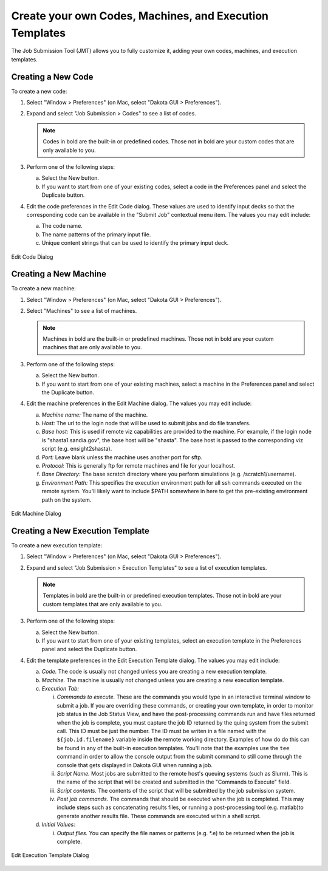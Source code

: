 .. _gui-job-submission-classic-creation:

""""""""""""""""""""""""""""""""""""""""""""""""""""""""
Create your own Codes, Machines, and Execution Templates
""""""""""""""""""""""""""""""""""""""""""""""""""""""""

The Job Submission Tool (JMT) allows you to fully customize it, adding your own codes, machines, and execution templates.

.. _gui-job-submission-classic-creation-code:

===================
Creating a New Code
===================

To create a new code: 

1. Select "Window > Preferences" (on Mac, select "Dakota GUI > Preferences"). 
2. Expand and select "Job Submission > Codes" to see a list of codes.

   .. note::
   
      Codes in bold are the built-in or predefined codes.  Those not in bold are your custom codes that are only available to you.    

3. Perform one of the following steps: 

   a. Select the New button. 
   b. If you want to start from one of your existing codes, select a code in the Preferences panel and select the Duplicate button.

4. Edit the code preferences in the Edit Code dialog. These values are used to identify input decks so that the corresponding code can be available in the
   "Submit Job" contextual menu item.  The values you may edit include:
   
   a. The code name.
   b. The name patterns of the primary input file.
   c. Unique content strings that can be used to identify the primary input deck.
   
.. figure:: img/editCode.png
  :name: jmtcreate:figure01
  :alt: Edit Code Dialog 
  :align: center
  
  Edit Code Dialog

.. _gui-job-submission-classic-creation-machine:

======================
Creating a New Machine
======================

To create a new machine: 

1. Select "Window > Preferences" (on Mac, select "Dakota GUI > Preferences"). 
2. Select "Machines" to see a list of machines.

   .. note::
   
      Machines in bold are the built-in or predefined machines. Those not in bold are your custom machines that are only available to you.    

3. Perform one of the following steps: 

   a. Select the New button. 
   b. If you want to start from one of your existing machines, select a machine in the Preferences panel and select the Duplicate button.

4. Edit the machine preferences in the Edit Machine dialog. The values you may edit include:

   a. *Machine name:* The name of the machine.
   b. *Host:* The url to the login node that will be used to submit jobs and do file transfers.
   c. *Base host:* This is used if remote viz capabilities are provided to the machine.  For example, if the login node is "shasta1.sandia.gov", the base host will be "shasta".
      The base host is passed to the corresponding viz script (e.g. ensight2shasta).
   d. *Port:*  Leave blank unless the machine uses another port for sftp.
   e. *Protocol:* This is generally ftp for remote machines and file for your localhost. 
   f. *Base Directory:*  The base scratch directory where you perform simulations (e.g. /scratch1/username).
   g. *Environment Path:*  This specifies the execution environment path for all ssh commands executed on the remote system. You'll likely want to include $PATH somewhere in here to
      get the pre-existing environment path on the system.

.. figure:: img/editMachine.png
  :name: jmtcreate:figure02
  :alt: Edit Machine Dialog 
  :align: center
  
  Edit Machine Dialog
  
.. _gui-job-submission-classic-exectemplate:

=================================
Creating a New Execution Template
=================================

To create a new execution template: 

1. Select "Window > Preferences" (on Mac, select "Dakota GUI > Preferences"). 
2. Expand and select "Job Submission > Execution Templates" to see a list of execution templates.

   .. note::
   
      Templates in bold are the built-in or predefined execution templates. Those not in bold are your custom templates that are only available to you.    

3. Perform one of the following steps: 

   a. Select the New button. 
   b. If you want to start from one of your existing templates, select an execution template in the Preferences panel and select the Duplicate button.

4. Edit the template preferences in the Edit Execution Template dialog. The values you may edit include: 

   a. *Code.*  The code is usually not changed unless you are creating a new execution template. 
   b. *Machine.*  The machine is usually not changed unless you are creating a new execution template. 
   c. *Execution Tab:*

      i. *Commands to execute.* These are the commands you would type in an interactive terminal window to submit a job. If you are overriding these commands, or creating your own template,
         in order to monitor job status in the Job Status View, and have the post-processing commands run and have files returned when the job is complete, you must capture the job ID
         returned by the quing system from the submit call. This ID must be just the number. The ID must be writen in a file named with the ``${job.id.filename}`` variable inside the remote working directory.
         Examples of how do do this can be found in any of the built-in execution templates. You'll note that the examples use the ``tee`` command in order to allow the console output from the submit
         command to still come through the console that gets displayed in Dakota GUI when running a job.
      ii. *Script Name.* Most jobs are submitted to the remote host's queuing systems (such as Slurm). This is the name of the script that will be created and submitted in the "Commands to Execute" field.
      iii. *Script contents.* The contents of the script that will be submitted by the job submission system.
      iv. *Post job commands.* The commands that should be executed when the job is completed. This may include steps such as concatenating results files, or running a post-processing tool
          (e.g. matlab)to generate another results file. These commands are executed within a shell script.

   d. *Initial Values:* 
      
      i. *Output files.* You can specify the file names or patterns (e.g. \*.e) to be returned when the job is complete.

.. figure:: img/ExecEdit.png
  :name: jmtcreate:figure03
  :alt: Edit Execution Template Dialog 
  :align: center
  
  Edit Execution Template Dialog 